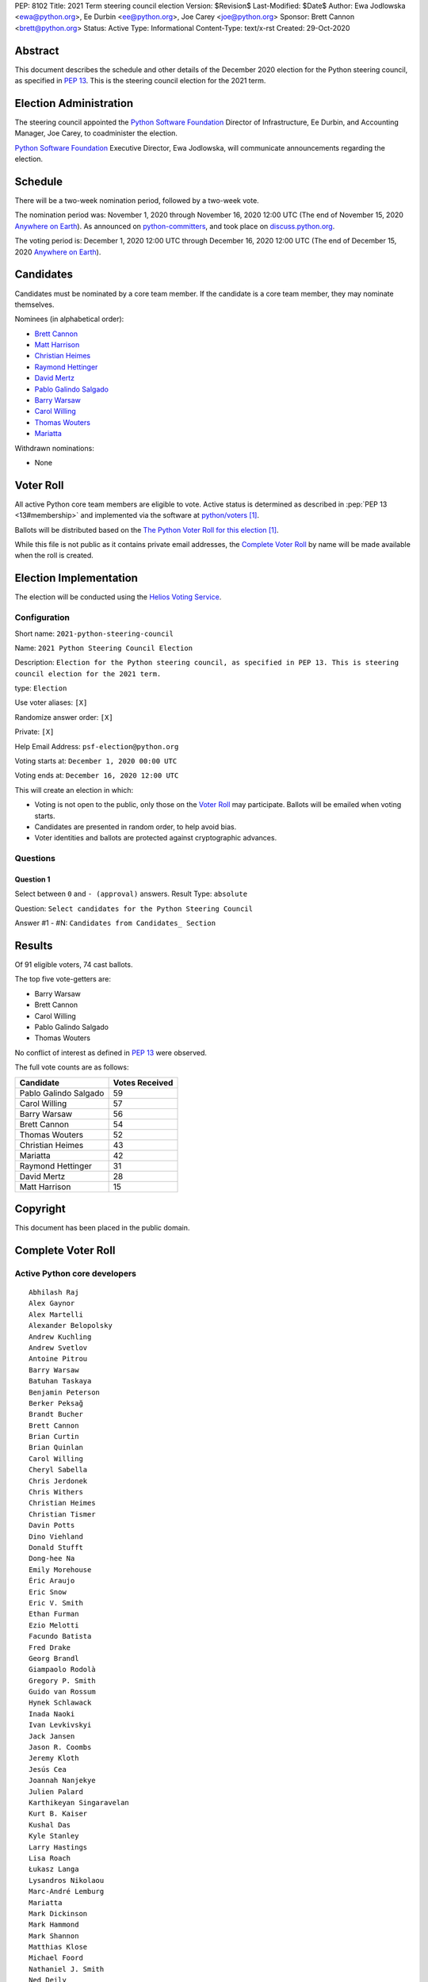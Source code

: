PEP: 8102
Title: 2021 Term steering council election
Version: $Revision$
Last-Modified: $Date$
Author: Ewa Jodlowska <ewa@python.org>, Ee Durbin <ee@python.org>, Joe Carey <joe@python.org>
Sponsor: Brett Cannon <brett@python.org>
Status: Active
Type: Informational
Content-Type: text/x-rst
Created: 29-Oct-2020


Abstract
========

This document describes the schedule and other details of the December
2020 election for the Python steering council, as specified in
:pep:`13`. This is the steering council election for the 2021 term.


Election Administration
=======================

The steering council appointed the
`Python Software Foundation <https://www.python.org/psf-landing/>`__
Director of Infrastructure, Ee Durbin,
and Accounting Manager, Joe Carey, to coadminister the election.

`Python Software Foundation <https://www.python.org/psf-landing/>`__
Executive Director, Ewa Jodlowska, will communicate announcements
regarding the election.


Schedule
========

There will be a two-week nomination period, followed by a two-week
vote.

The nomination period was: November 1, 2020 through November 16, 2020 12:00 UTC
(The end of November 15, 2020 `Anywhere on Earth
<https://www.ieee802.org/16/aoe.html>`_). As announced on `python-committers
<https://mail.python.org/archives/list/python-committers@python.org/thread/JHYSU6FEYM3A5AZXSICO5OE3VAWDPGEJ/>`_,
and took place on `discuss.python.org <https://discuss.python.org/c/core-dev/steering-council-nominations>`_.

The voting period is: December 1, 2020 12:00 UTC through December 16, 2020
12:00 UTC (The end of December 15, 2020 `Anywhere on Earth
<https://www.ieee802.org/16/aoe.html>`_).


Candidates
==========

Candidates must be nominated by a core team member. If the candidate
is a core team member, they may nominate themselves.

Nominees (in alphabetical order):

- `Brett Cannon <https://discuss.python.org/t/steering-council-nomination-brett-cannon-2021-term/5633>`_
- `Matt Harrison <https://discuss.python.org/t/steering-council-nomination-matt-harrison-2021-term/5645>`_
- `Christian Heimes <https://discuss.python.org/t/steering-council-nomination-christian-heimes-2021-term/5628>`_
- `Raymond Hettinger <https://discuss.python.org/t/steering-council-nomination-raymond-hettinger-2021-term/5731>`_
- `David Mertz <https://discuss.python.org/t/steering-council-nomination-david-mertz-2021-term/5718>`_
- `Pablo Galindo Salgado <https://discuss.python.org/t/steering-council-nomination-pablo-galindo-salgado-2021-term/5720>`_
- `Barry Warsaw <https://discuss.python.org/t/steering-council-nomination-barry-warsaw-2021-term/5742>`_
- `Carol Willing <https://discuss.python.org/t/steering-council-nomination-carol-willing-2021-term/5763>`_
- `Thomas Wouters <https://discuss.python.org/t/steering-council-nomination-thomas-wouters-2021-term/5678>`_
- `Mariatta <https://discuss.python.org/t/steering-council-nomination-mariatta-2021-term/5765>`_

Withdrawn nominations:

- None

Voter Roll
==========

All active Python core team members are eligible to vote. Active status
is determined as described in :pep:`PEP 13 <13#membership>`
and implemented via the software at `python/voters <https://github.com/python/voters>`_ [1]_.

Ballots will be distributed based on the `The Python Voter Roll for this
election
<https://github.com/python/voters/blob/master/voter-files/>`_
[1]_.

While this file is not public as it contains private email addresses, the
`Complete Voter Roll`_ by name will be made available when the roll is
created.

Election Implementation
=======================

The election will be conducted using the `Helios Voting Service
<https://heliosvoting.org>`__.


Configuration
-------------

Short name: ``2021-python-steering-council``

Name: ``2021 Python Steering Council Election``

Description: ``Election for the Python steering council, as specified in PEP 13. This is steering council election for the 2021 term.``

type: ``Election``

Use voter aliases: ``[X]``

Randomize answer order: ``[X]``

Private: ``[X]``

Help Email Address: ``psf-election@python.org``

Voting starts at: ``December 1, 2020 00:00 UTC``

Voting ends at: ``December 16, 2020 12:00 UTC``

This will create an election in which:

* Voting is not open to the public, only those on the `Voter Roll`_ may
  participate. Ballots will be emailed when voting starts.
* Candidates are presented in random order, to help avoid bias.
* Voter identities and ballots are protected against cryptographic advances.

Questions
---------

Question 1
~~~~~~~~~~

Select between ``0`` and ``- (approval)`` answers. Result Type: ``absolute``

Question: ``Select candidates for the Python Steering Council``

Answer #1 - #N: ``Candidates from Candidates_ Section``



Results
=======

Of 91 eligible voters, 74 cast ballots.

The top five vote-getters are:

* Barry Warsaw
* Brett Cannon
* Carol Willing
* Pablo Galindo Salgado
* Thomas Wouters

No conflict of interest as defined in :pep:`13` were observed.

The full vote counts are as follows:

+-----------------------+----------------+
| Candidate             | Votes Received |
+=======================+================+
| Pablo Galindo Salgado | 59             |
+-----------------------+----------------+
| Carol Willing         | 57             |
+-----------------------+----------------+
| Barry Warsaw          | 56             |
+-----------------------+----------------+
| Brett Cannon          | 54             |
+-----------------------+----------------+
| Thomas Wouters        | 52             |
+-----------------------+----------------+
| Christian Heimes      | 43             |
+-----------------------+----------------+
| Mariatta              | 42             |
+-----------------------+----------------+
| Raymond Hettinger     | 31             |
+-----------------------+----------------+
| David Mertz           | 28             |
+-----------------------+----------------+
| Matt Harrison         | 15             |
+-----------------------+----------------+


Copyright
=========

This document has been placed in the public domain.


Complete Voter Roll
===================

Active Python core developers
-----------------------------

::

    Abhilash Raj
    Alex Gaynor
    Alex Martelli
    Alexander Belopolsky
    Andrew Kuchling
    Andrew Svetlov
    Antoine Pitrou
    Barry Warsaw
    Batuhan Taskaya
    Benjamin Peterson
    Berker Peksağ
    Brandt Bucher
    Brett Cannon
    Brian Curtin
    Brian Quinlan
    Carol Willing
    Cheryl Sabella
    Chris Jerdonek
    Chris Withers
    Christian Heimes
    Christian Tismer
    Davin Potts
    Dino Viehland
    Donald Stufft
    Dong-hee Na
    Emily Morehouse
    Éric Araujo
    Eric Snow
    Eric V. Smith
    Ethan Furman
    Ezio Melotti
    Facundo Batista
    Fred Drake
    Georg Brandl
    Giampaolo Rodolà
    Gregory P. Smith
    Guido van Rossum
    Hynek Schlawack
    Inada Naoki
    Ivan Levkivskyi
    Jack Jansen
    Jason R. Coombs
    Jeremy Kloth
    Jesús Cea
    Joannah Nanjekye
    Julien Palard
    Karthikeyan Singaravelan
    Kurt B. Kaiser
    Kushal Das
    Kyle Stanley
    Larry Hastings
    Lisa Roach
    Łukasz Langa
    Lysandros Nikolaou
    Marc-André Lemburg
    Mariatta
    Mark Dickinson
    Mark Hammond
    Mark Shannon
    Matthias Klose
    Michael Foord
    Nathaniel J. Smith
    Ned Deily
    Neil Schemenauer
    Nick Coghlan
    Pablo Galindo
    Paul Ganssle
    Paul Moore
    Petr Viktorin
    R. David Murray
    Raymond Hettinger
    Robert Collins
    Ronald Oussoren
    Sandro Tosi
    Senthil Kumaran
    Serhiy Storchaka
    Stefan Behnel
    Steve Dower
    Steven D'Aprano
    Stéphane Wirtel
    Tal Einat
    Terry Jan Reedy
    Thomas Wouters
    Tim Golden
    Tim Peters
    Victor Stinner
    Vinay Sajip
    Walter Dörwald
    Xiang Zhang
    Yury Selivanov
    Zachary Ware


.. [1] This repository is private and accessible only to Python Core
   Developers, administrators, and Python Software Foundation Staff as it
   contains personal email addresses.



..
  Local Variables:
  mode: indented-text
  indent-tabs-mode: nil
  sentence-end-double-space: t
  fill-column: 70
  coding: utf-8
  End:
